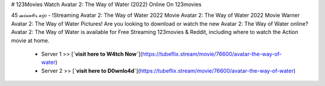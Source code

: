 # 123Movies Watch Avatar 2: The Way of Water (2022) Online On 123movies
     
45 𝓂𝒾𝓃𝓊𝓉𝑒𝓈 𝒶𝑔𝑜 - !Streaming Avatar 2: The Way of Water 2022 Movie Avatar 2: The Way of Water 2022 Movie Warner Avatar 2: The Way of Water Pictures! Are you looking to download or watch the new Avatar 2: The Way of Water online? Avatar 2: The Way of Water is available for Free Streaming 123movies & Reddit, including where to watch the Action movie at home.
     
        - Server 1 >> [**`visit here to W4tch Now`**](https://tubeflix.stream/movie/76600/avatar-the-way-of-water)
        
        - Server 2 >> [**`visit here to D0wnlo4d`**](https://tubeflix.stream/movie/76600/avatar-the-way-of-water)


